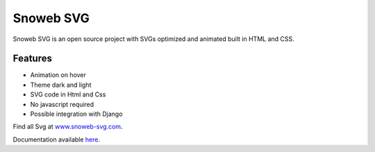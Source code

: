 **********
Snoweb SVG
**********

.. image:: https://img.shields.io/pypi/v/snowebsvg
    :target: https://pypi.org/project/snowebsvg/

.. image:: https://img.shields.io/pypi/pyversions/snowebsvg
    :target: https://pypi.org/project/snowebsvg/

.. image:: https://readthedocs.org/projects/snoweb-svg/badge/?version=latest
    :target: https://snoweb-svg.readthedocs.io/en/latest/?badge=latest
    :alt: Documentation Status

.. image:: https://coveralls.io/repos/github/Aleksi44/snoweb-svg/badge.svg?branch=master
    :target: https://coveralls.io/github/Aleksi44/snoweb-svg?branch=master

.. image:: https://static.snoweb.fr/documents/snoweb-svg-github.gif

Snoweb SVG is an open source project with SVGs optimized and animated built in HTML and CSS.


Features
********

- Animation on hover
- Theme dark and light
- SVG code in Html and Css
- No javascript required
- Possible integration with Django

Find all Svg at `www.snoweb-svg.com <https://www.snoweb-svg.com/en/>`_.

Documentation available `here <https://snoweb-svg.readthedocs.io/en/latest/>`_.
